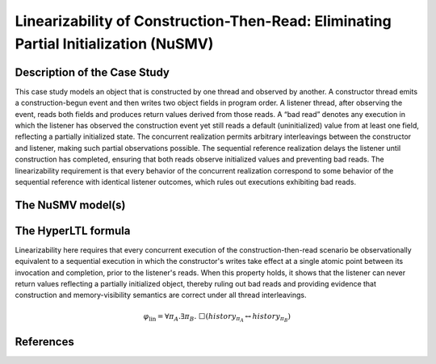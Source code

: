 Linearizability of Construction-Then-Read: Eliminating Partial Initialization (NuSMV)
===================================

Description of the Case Study
-----------------------------

This case study models an object that is constructed by one thread and observed by another. A constructor thread emits a construction-begun event and then writes two object fields in program order. A listener thread, after observing the event, reads both fields and produces return values derived from those reads. A “bad read” denotes any execution in which the listener has observed the construction event yet still reads a default (uninitialized) value from at least one field, reflecting a partially initialized state. The concurrent realization permits arbitrary interleavings between the constructor and listener, making such partial observations possible. The sequential reference realization delays the listener until construction has completed, ensuring that both reads observe initialized values and preventing bad reads. The linearizability requirement is that every behavior of the concurrent realization correspond to some behavior of the sequential reference with identical listener outcomes, which rules out executions exhibiting bad reads.

The NuSMV model(s)
------------------

.. tabs::

    .. tab:: Concurrent

        .. literalinclude :: ../benchmarks_ui/nusmv/concurrency/constructor/constructor_conc.smv
            :language: smv

    .. tab:: Sequential

        .. literalinclude :: ../benchmarks_ui/nusmv/concurrency/constructor/constructor_seq.smv
            :language: smv

The HyperLTL formula
--------------------

Linearizability here requires that every concurrent execution of the construction-then-read scenario be observationally equivalent to a sequential execution in which the constructor's writes take effect at a single atomic point between its invocation and completion, prior to the listener's reads. When this property holds, it shows that the listener can never return values reflecting a partially initialized object, thereby ruling out bad reads and providing evidence that construction and memory-visibility semantics are correct under all thread interleavings.

.. math::

   \varphi_{\text{lin}} = \forall \pi_A.\exists \pi_B.\ \Box\left( \mathit{history}_{\pi_A} \leftrightarrow \mathit{history}_{\pi_B} \right)

.. tabs::

    .. tab:: Case Constructor

        .. literalinclude :: ../benchmarks_ui/nusmv/concurrency/constructor/linearizability.hq
            :language: hq

References
----------
